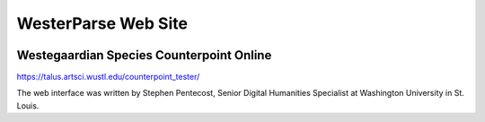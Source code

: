 WesterParse Web Site
====================

.. image:: images/WesterParseWebFlow.png
  :width: 400
  :alt: WesterParse Web Flow Chart
  :align: center


Westegaardian Species Counterpoint Online
-----------------------------------------

https://talus.artsci.wustl.edu/counterpoint_tester/

The web interface was written by Stephen Pentecost, Senior Digital Humanities Specialist at Washington University in St. Louis. 

